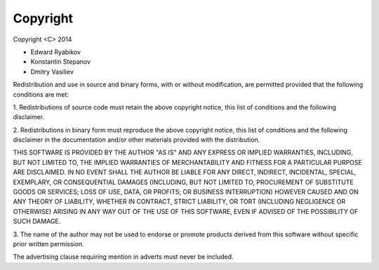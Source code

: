 =========
Copyright
=========

Copyright <C> 2014  

* Edward Ryabikov 
* Konstantin Stepanov
* Dmitry Vasiliev
       
Redistribution and use in source and binary forms, with or without
modification, are permitted provided that the following conditions
are met:
       
1. Redistributions of source code must retain the above copyright
notice, this list of conditions and the following disclaimer.

2. Redistributions in binary form must reproduce the above copyright
notice, this list of conditions and the following disclaimer in the
documentation and/or other materials provided with the distribution.

THIS SOFTWARE IS PROVIDED BY THE AUTHOR "AS IS" AND ANY EXPRESS OR
IMPLIED WARRANTIES, INCLUDING, BUT NOT LIMITED TO, THE IMPLIED WARRANTIES
OF MERCHANTABILITY AND FITNESS FOR A PARTICULAR PURPOSE ARE DISCLAIMED.
IN NO EVENT SHALL THE AUTHOR BE LIABLE FOR ANY DIRECT, INDIRECT,
INCIDENTAL, SPECIAL, EXEMPLARY, OR CONSEQUENTIAL DAMAGES (INCLUDING, BUT
NOT LIMITED TO, PROCUREMENT OF SUBSTITUTE GOODS OR SERVICES; LOSS OF USE,
DATA, OR PROFITS; OR BUSINESS INTERRUPTION) HOWEVER CAUSED AND ON ANY
THEORY OF LIABILITY, WHETHER IN CONTRACT, STRICT LIABILITY, OR TORT
(INCLUDING NEGLIGENCE OR OTHERWISE) ARISING IN ANY WAY OUT OF THE USE OF
THIS SOFTWARE, EVEN IF ADVISED OF THE POSSIBILITY OF SUCH DAMAGE.

3. The name of the author may not be used to endorse or promote
products derived from this software without specific prior written
permission.
                                                          
The advertising clause requiring mention in adverts must never be included.
